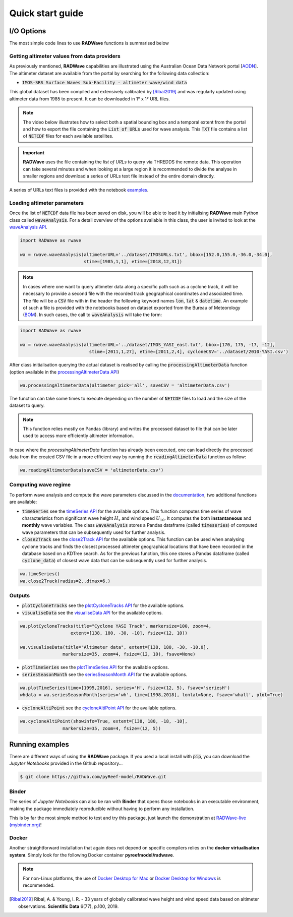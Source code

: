 Quick start guide
=================

I/O Options
-----------

The most simple code lines to use **RADWave** functions is summarised below

.. code-block:: python
  :emphasize-lines: 3,4,5,9,11

  import RADWave as rwave

  wa = rwave.waveAnalysis(altimeterURL='../dataset/IMOSURLs.txt', bbox=[152.0,155.0,-36.0,-34.0],
                  stime=[1985,1,1], etime=[2018,12,31])
  wa.processingAltimeterData(altimeter_pick='all', saveCSV = 'altimeterData.csv')
  wa.visualiseData(title="Altimeter data tracks", extent=[149.,158.,-38.,-32.],
                 addcity=['Sydney', 151.2093, -33.8688], markersize=40, zoom=8,
                 fsize=(8, 7), fsave='altimeterdata')
  wa.timeSeries()
  wa.plotTimeSeries(time=[1995,2016], series='H', fsize=(12, 5), fsave='seriesH')
  wh_all = wa.seriesSeasonMonth(series='wh', time=[1998,2018], lonlat=None, fsave='whall', plot=True)


Getting altimeter values from data providers
*****

As previously mentioned, **RADWave** capabilities are illustrated using the Australian Ocean Data Network portal [`AODN <https://portal.aodn.org.au/>`_].
The altimeter dataset are available from the portal by searching for the following data collection:

* :code:`IMOS-SRS Surface Waves Sub-Facility - altimeter wave/wind data`

This global dataset has been compiled and extensively calibrated by [Ribal2019]_ and was regularly updated using altimeter data from 1985 to present. It can be downloaded in 1° x 1° URL files.

.. note::
  The video below illustrates how to select both a spatial bounding box and a temporal extent from the portal and how to export the file containing the :code:`List of URLs` used for wave analysis. This :code:`TXT` file contains a list of :code:`NETCDF` files for each available satellites.

.. raw:: html

    <div style="text-align: center; margin-bottom: 2em;">
    <iframe width="100%" height="550" src="https://www.youtube.com/embed/MpwkkWzqUHQ?rel=0" frameborder="0" allow="accelerometer; autoplay; encrypted-media; gyroscope; picture-in-picture" allowfullscreen></iframe>
    </div>

.. important::
    **RADWave** uses the file containing the *list of URLs* to query via THREDDS the remote data. This operation can take several minutes and when looking at a large region it is recommended to divide the analyse in smaller regions and download a series of URLs text file instead of the entire domain directly.

A series of URLs text files is provided with the notebook `examples <https://github.com/pyReef-model/RADWave/tree/master/Notebooks/dataset>`_.

Loading altimeter parameters
*****

Once the list of :code:`NETCDF` data file has been saved on disk, you will be able to load it by initialising **RADWave** main Python class called :code:`waveAnalysis`.
For a detail overview of the options available in this class, the user is invited to look at the `waveAnalysis API`_.

.. code-block:: python

  import RADWave as rwave

  wa = rwave.waveAnalysis(altimeterURL='../dataset/IMOSURLs.txt', bbox=[152.0,155.0,-36.0,-34.0],
                          stime=[1985,1,1], etime=[2018,12,31])



.. note::
  In cases where one want to query altimeter data along a specific path such as a cyclone track, it will be necessary to provide a second file with the recorded track geographical coordinates and associated time. The file will be a :code:`CSV` file with in the header the following keyword names :code:`lon`, :code:`lat` & :code:`datetime`. An example of such a file is provided with the notebooks based on dataset exported from the Bureau of Meteorology (`BOM <http://www.bom.gov.au/cyclone/history/tracks/>`_). In such cases, the call to :code:`waveAnalysis` will take the form:

.. code-block:: python

  import RADWave as rwave

  wa = rwave.waveAnalysis(altimeterURL='../dataset/IMOS_YASI_east.txt', bbox=[170, 175, -17, -12],
                            stime=[2011,1,27], etime=[2011,2,4], cycloneCSV='../dataset/2010-YASI.csv')


After class initialisation querying the actual dataset is realised by calling the :code:`processingAltimeterData` function (option available in the `processingAltimeterData API`_)

.. code-block:: python

  wa.processingAltimeterData(altimeter_pick='all', saveCSV = 'altimeterData.csv')


The function can take some times to execute depending on the number of :code:`NETCDF` files to load and the size of the dataset to query.

.. note::
    This function relies mostly on Pandas (library) and writes the processed dataset to file that can be later used to access more efficiently altimeter information.

In case where the *processingAltimeterData* function has already been executed, one can load directly the processed data from the created CSV file in a more efficient way by running the :code:`readingAltimeterData` function as follow:


.. code-block:: python

  wa.readingAltimeterData(saveCSV = 'altimeterData.csv')



Computing wave regime
*****

To perform wave analysis and compute the wave parameters discussed in the `documentation <https://radwave.readthedocs.io/en/latest/method.html>`_, two additional functions are available:

* :code:`timeSeries` see the `timeSeries API`_ for the available options. This function computes time series of wave characteristics from significant wave height :math:`H_{s}` and wind speed :math:`U_{10}`. It computes the both **instantaneous** and **monthly** wave variables. The class :code:`waveAnalysis` stores a Pandas dataframe (called :code:`timeseries`) of computed wave parameters that can be subsequently used for further analysis.
* :code:`close2Track` see the `close2Track API`_ for the available options. This function can be used when analysing cyclone tracks and finds the closest processed altimeter geographical locations that have been   recorded in the database based on a KDTree search. As for the previous function, this one stores a Pandas dataframe (called :code:`cyclone_data`) of closest wave data that can be subsequently used for further analysis.

.. code-block:: python

  wa.timeSeries()
  wa.close2Track(radius=2.,dtmax=6.)


Outputs
*******


* :code:`plotCycloneTracks` see the `plotCycloneTracks API`_ for the available options.
* :code:`visualiseData` see the `visualiseData API`_ for the available options.


.. image:: ../RADWave/Notebooks/images/img5.jpg
   :scale: 12 %
   :alt: plotting functions 1
   :align: center


.. code-block:: python

  wa.plotCycloneTracks(title="Cyclone YASI Track", markersize=100, zoom=4,
                     extent=[138, 180, -30, -10], fsize=(12, 10))

  wa.visualiseData(title="Altimeter data", extent=[138, 180, -30, -10.0],
                  markersize=35, zoom=4, fsize=(12, 10), fsave=None)


* :code:`plotTimeSeries` see the `plotTimeSeries API`_ for the available options.
* :code:`seriesSeasonMonth` see the `seriesSeasonMonth API`_ for the available options.


.. image:: ../RADWave/Notebooks/images/img6.jpg
   :scale: 13 %
   :alt: plotting functions 2
   :align: center


.. code-block:: python

  wa.plotTimeSeries(time=[1995,2016], series='H', fsize=(12, 5), fsave='seriesH')
  whdata = wa.seriesSeasonMonth(series='wh', time=[1998,2018], lonlat=None, fsave='whall', plot=True)



* :code:`cycloneAltiPoint` see the `cycloneAltiPoint API`_ for the available options.


.. image:: ../RADWave/Notebooks/images/img7.jpg
   :scale: 15 %
   :alt: plotting function 3
   :align: center


.. code-block:: python

  wa.cycloneAltiPoint(showinfo=True, extent=[138, 180, -18, -10],
                  markersize=35, zoom=4, fsize=(12, 5))


Running examples
----------------

There are different ways of using the **RADWave** package. If you used a local install with :code:`pip`, you can download the *Jupyter Notebooks* provided in the Github repository...

.. code-block:: bash

  $ git clone https://github.com/pyReef-model/RADWave.git


Binder
***************

The series of *Jupyter Notebooks* can also be ran with **Binder** that opens those notebooks in an executable environment, making the package immediately reproducible without having to perform any installation.

.. image:: https://mybinder.org/badge_logo.svg
  :target: https://mybinder.org/v2/gh/pyReef-model/RADWave/binder?filepath=Notebooks%2F0-StartHere.ipynb

This is by far the most simple method to test and try this package, just
launch the demonstration at `RADWave-live (mybinder.org) <https://mybinder.org/v2/gh/pyReef-model/RADWave/binder?filepath=Notebooks%2F0-StartHere.ipynb>`_!

.. image:: ../RADWave/Notebooks/images/binder.jpg
   :scale: 30 %
   :alt: binder
   :align: center

Docker
***************

Another straightforward installation that again does not depend on specific compilers relies on the **docker virtualisation system**. Simply look for the following Docker container **pyreefmodel/radwave**.

.. note::
  For non-Linux platforms, the use of `Docker Desktop for Mac`_ or `Docker Desktop for Windows`_ is recommended.

.. _`Docker Desktop for Mac`: https://docs.docker.com/docker-for-mac/
.. _`Docker Desktop for Windows`: https://docs.docker.com/docker-for-windows/


.. _`waveAnalysis API`: https://radwave.readthedocs.io/en/latest/RADWave.html#RADWave.altiwave.waveAnalysis
.. _`processingAltimeterData API`: https://radwave.readthedocs.io/en/latest/RADWave.html#RADWave.altiwave.waveAnalysis.processingAltimeterData
.. _`timeSeries API`: https://radwave.readthedocs.io/en/latest/RADWave.html#RADWave.altiwave.waveAnalysis.timeSeries
.. _`seriesSeasonMonth API`: https://radwave.readthedocs.io/en/latest/RADWave.html#RADWave.altiwave.waveAnalysis.seriesSeasonMonth
.. _`close2Track API`: https://radwave.readthedocs.io/en/latest/RADWave.html#RADWave.altiwave.waveAnalysis.close2Track
.. _`visualiseData API`: https://radwave.readthedocs.io/en/latest/RADWave.html#RADWave.altiwave.waveAnalysis.visualiseData
.. _`plotTimeSeries API`: plotTimeSeries https://radwave.readthedocs.io/en/latest/RADWave.html#RADWave.altiwave.waveAnalysis.plotTimeSeries
.. _`plotCycloneTracks API`: https://radwave.readthedocs.io/en/latest/RADWave.html#RADWave.altiwave.waveAnalysis.plotCycloneTracks
.. _`cycloneAltiPoint API`: https://radwave.readthedocs.io/en/latest/RADWave.html#RADWave.altiwave.waveAnalysis.cycloneAltiPoint


.. [Ribal2019] Ribal, A. & Young, I. R. -
    33 years of globally calibrated wave height and wind speed data based on altimeter observations. **Scientific Data** 6(77), p.100, 2019.
